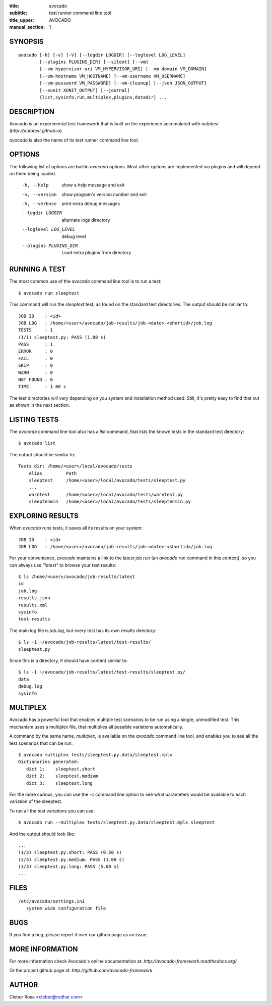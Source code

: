 :title: avocado
:subtitle: test runner command line tool
:title_upper: AVOCADO
:manual_section: 1

SYNOPSIS
========

::

 avocado [-h] [-v] [-V] [--logdir LOGDIR] [--loglevel LOG_LEVEL]
         [--plugins PLUGINS_DIR] [--silent] [--vm]
         [--vm-hypervisor-uri VM_HYPERVISOR_URI] [--vm-domain VM_DOMAIN]
         [--vm-hostname VM_HOSTNAME] [--vm-username VM_USERNAME]
         [--vm-password VM_PASSWORD] [--vm-cleanup] [--json JSON_OUTPUT]
         [--xunit XUNIT_OUTPUT] [--journal]
         {list,sysinfo,run,multiplex,plugins,datadir} ...

DESCRIPTION
===========

Avocado is an experimental test framework that is built on the experience
accumulated with `autotest` (`http://autotest.github.io`).

`avocado` is also the name of its test runner command line tool.

OPTIONS
=======

The following list of options are builtin `avocado` options. Most other options
are implemented via plugins and will depend on them being loaded.

 -h, --help             show a help message and exit
 -v, --version          show program's version number and exit
 -V, --verbose          print extra debug messages
 --logdir LOGDIR        alternate logs directory
 --loglevel LOG_LEVEL   debug level
 --plugins PLUGINS_DIR  Load extra plugins from directory

RUNNING A TEST
==============

The most common use of the `avocado` command line tool is to run a test::

 $ avocado run sleeptest

This command will run the `sleeptest` test, as found on the standard test
directories. The output should be similar to::

 JOB ID    : <id>
 JOB LOG   : /home/<user>/avocado/job-results/job-<date>-<shortid>/job.log
 TESTS     : 1
 (1/1) sleeptest.py: PASS (1.00 s)
 PASS      : 1
 ERROR     : 0
 FAIL      : 0
 SKIP      : 0
 WARN      : 0
 NOT FOUND : 0
 TIME      : 1.00 s

The test directories will vary depending on you system and
installation method used. Still, it's pretty easy to find that out as shown
in the next section.

LISTING TESTS
=============

The `avocado` command line tool also has a `list` command, that lists the
known tests in the standard test directory::

 $ avocado list

The output should be similar to::

 Tests dir: /home/<user>/local/avocado/tests
     Alias         Path
     sleeptest     /home/<user>/local/avocado/tests/sleeptest.py
     ...
     warntest      /home/<user>/local/avocado/tests/warntest.py
     sleeptenmin   /home/<user>/local/avocado/tests/sleeptenmin.py

EXPLORING RESULTS
=================

When `avocado` runs tests, it saves all its results on your system::

 JOB ID    : <id>
 JOB LOG   : /home/<user>/avocado/job-results/job-<date>-<shortid>/job.log

For your convenience, `avocado` maintains a link to the latest job run
(an `avocado run` command in this context), so you can always use `"latest"`
to browse your test results::

 $ ls /home/<user>/avocado/job-results/latest
 id
 job.log
 results.json
 results.xml
 sysinfo
 test-results

The main log file is `job.log`, but every test has its own results directory::

 $ ls -1 ~/avocado/job-results/latest/test-results/
 sleeptest.py

Since this is a directory, it should have content similar to::

 $ ls -1 ~/avocado/job-results/latest/test-results/sleeptest.py/
 data
 debug.log
 sysinfo

MULTIPLEX
=========

Avocado has a powerful tool that enables multiple test scenarios to be run
using a single, unmodified test. This mechanism uses a multiplex file, that
multiplies all possible variations automatically.

A command by the same name, `multiplex`, is available on the `avocado`
command line tool, and enables you to see all the test scenarios that can
be run::

 $ avocado multiplex tests/sleeptest.py.data/sleeptest.mplx
 Dictionaries generated:
    dict 1:    sleeptest.short
    dict 2:    sleeptest.medium
    dict 3:    sleeptest.long

For the more curious, you can use the `-c` command line option to see what
parameters would be available to each variation of the sleeptest.

To run all the test variations you can use::

 $ avocado run --multiplex tests/sleeptest.py.data/sleeptest.mplx sleeptest

And the output should look like::

 ...
 (1/3) sleeptest.py.short: PASS (0.50 s)
 (2/3) sleeptest.py.medium: PASS (1.00 s)
 (3/3) sleeptest.py.long: PASS (5.00 s)
 ...

FILES
=====

::

 /etc/avocado/settings.ini
    system wide configuration file

BUGS
====

If you find a bug, please report it over our github page as an issue.

MORE INFORMATION
================

For more information check Avocado's online documentation at: `http://avocado-framework.readthedocs.org/`

Or the project github page at: `http://github.com/avocado-framework`


AUTHOR
======

Cleber Rosa <cleber@redhat.com>
